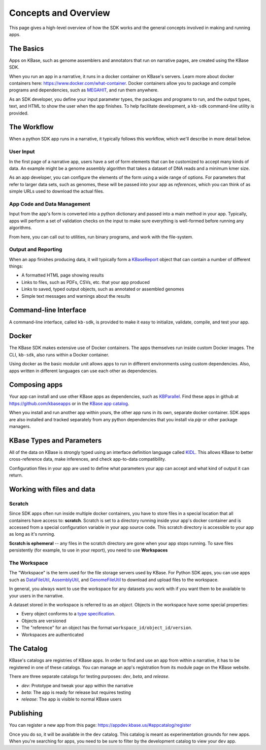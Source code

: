 Concepts and Overview
=======================

This page gives a high-level overview of how the SDK works and the general concepts involved in making and running apps.

The Basics
--------------

.. image:: images/micro1.png
    :align: right

Apps on KBase, such as genome assemblers and annotators that run on narrative pages, are created using the KBase SDK.

When you run an app in a narrative, it runs in a docker container on KBase's servers. Learn more about docker containers here: https://www.docker.com/what-container. Docker containers allow you to package and compile programs and dependencies, such as `MEGAHIT <https://github.com/voutcn/megahit>`_, and run them anywhere.

As an SDK developer, you define your input parameter types, the packages and programs to run, and the output types, text, and HTML to show the user when the app finishes. To help facilitate development, a ``kb-sdk`` command-line utility is provided.

The Workflow
----------------

When a python SDK app runs in a narrative, it typically follows this workflow, which we'll describe in more detail below.

.. image:: images/concept-map.svg
    :scale: 50%

User Input
~~~~~~~~~~~~~~~

In the first page of a narrative app, users have a set of form elements that can be customized to accept many kinds of data. An example might be a genome assembly algorithm that takes a dataset of DNA reads and a minimum kmer size.

As an app developer, you can configure the elements of the form using a wide range of options. For parameters that refer to larger data sets, such as genomes, these will be passed into your app as *references*, which you can think of as simple URLs used to download the actual files.

App Code and Data Management
~~~~~~~~~~~~~~~~~~~~~~~~~~~~~~~

Input from the app's form is converted into a python dictionary and passed into a main method in your app. Typically, apps will perform a set of validation checks on the input to make sure everything is well-formed before running any algorithms.

From here, you can call out to utilities, run binary programs, and work with the file-system.

Output and Reporting
~~~~~~~~~~~~~~~~~~~~~~~

When an app finishes producing data, it will typically form a `KBaseReport <https://github.com/kbaseapps/KBaseReport>`_ object that can contain a number of different things:

* A formatted HTML page showing results
* Links to files, such as PDFs, CSVs, etc. that your app produced
* Links to saved, typed output objects, such as annotated or assembled genomes
* Simple text messages and warnings about the results

Command-line Interface
---------------------------

A command-line interface, called ``kb-sdk``, is provided to make it easy to initialize, validate, compile, and test your app. 

Docker
----------

The KBase SDK makes extensive use of Docker containers. The apps themselves run inside custom Docker images. The CLI, ``kb-sdk``, also runs within a Docker container. 

Using docker as the basic modular unit allows apps to run in different environments using custom dependencies. Also, apps written in different languages can use each other as dependencies.

Composing apps
---------------

Your app can install and use other KBase apps as dependencies, such as `KBParallel <https://github.com/kbaseapps/KBParallel>`_. Find these apps in github at https://github.com/kbaseapps or in the `KBase app catalog <https://narrative.kbase.us/#catalog/apps>`_.

When you install and run another app within yours, the other app runs in its own, separate docker container. SDK apps are also installed and tracked separately from any python dependencies that you install via `pip` or other package managers.

KBase Types and Parameters
--------------------------------

All of the data on KBase is strongly typed using an interface definition language called `KIDL <references/KIDL_spec.html>`_. This allows KBase to better cross-reference data, make inferences, and check app-to-data compatibility.

Configuration files in your app are used to define what parameters your app can accept and what kind of output it can return.

Working with files and data
-------------------------------

Scratch
~~~~~~~~~~~~~

Since SDK apps often run inside multiple docker containers, you have to store files in a special location that all containers have access to: **scratch**. Scratch is set to a directory running inside your app's docker container and is accessed from a special configuration variable in your app source code. This scratch directory is accessible to your app as long as it's running.

**Scratch is ephemeral** -- any files in the scratch directory are gone when your app stops running. To save files persistently (for example, to use in your report), you need to use **Workspaces**

The Workspace
~~~~~~~~~~~~~~~~~

The "Workspace" is the term used for the file storage servers used by KBase. For Python SDK apps, you can use apps such as `DataFileUtil <https://github.com/kbaseapps/DataFileUtil>`_, `AssemblyUtil <https://github.com/kbaseapps/AssemblyUtil>`_, and `GenomeFileUtil <https://github.com/kbaseapps/GenomeFileUtil>`_ to download and upload files to the workspace.

In general, you always want to use the workspace for any datasets you work with if you want them to be available to your users in the narrative.

A dataset stored in the workspace is referred to as an *object*. Objects in the workspace have some special properties:

* Every object conforms to a `type specification <references/KIDL_spec.html>`_.
* Objects are versioned
* The "reference" for an object has the format ``workspace_id/object_id/version``.
* Workspaces are authenticated

The Catalog
-------------

KBase's catalogs are registries of KBase apps. In order to find and use an app from within a narrative, it has to be registered in one of these catalogs. You can manage an app's registration from its module page on the KBase website.

There are three separate catalogs for testing purposes: `dev`, `beta`, and `release`. 

* `dev`: Prototype and tweak your app within the narrative
* `beta`: The app is ready for release but requires testing
* `release`: The app is visible to normal KBase users

Publishing
-----------------------

You can register a new app from this page: https://appdev.kbase.us/#appcatalog/register

Once you do so, it will be available in the ``dev`` catalog. This catalog is meant as experimentation grounds for new apps. When you're searching for apps, you need to be sure to filter by the development catalog to view your ``dev`` app.
